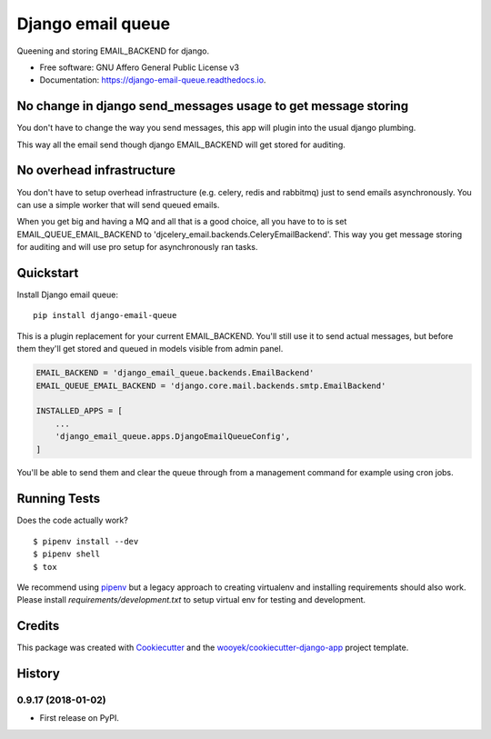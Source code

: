 ==================
Django email queue
==================

Queening and storing EMAIL_BACKEND for django.


.. image:: https://img.shields.io/pypi/v/django-email-queue.svg
        :target: https://pypi.python.org/pypi/django-email-queue

.. image:: https://img.shields.io/travis/wooyek/django-email-queue.svg
        :target: https://travis-ci.org/wooyek/django-email-queue

.. image:: https://readthedocs.org/projects/django-email-queue/badge/?version=latest
        :target: https://django-email-queue.readthedocs.io/en/latest/?badge=latest
        :alt: Documentation Status
.. image:: https://coveralls.io/repos/github/wooyek/django-email-queue/badge.svg?branch=develop
        :target: https://coveralls.io/github/wooyek/django-email-queue?branch=develop
        :alt: Coveralls.io coverage

.. image:: https://codecov.io/gh/wooyek/django-email-queue/branch/develop/graph/badge.svg
        :target: https://codecov.io/gh/wooyek/django-email-queue
        :alt: CodeCov coverage

.. image:: https://api.codeclimate.com/v1/badges/0e7992f6259bc7fd1a1a/maintainability
        :target: https://codeclimate.com/github/wooyek/django-email-queue/maintainability
        :alt: Maintainability

.. image:: https://img.shields.io/github/license/wooyek/django-email-queue.svg
        :target: https://github.com/wooyek/django-email-queue/blob/develop/LICENSE
        :alt: License

.. image:: https://img.shields.io/twitter/url/https/github.com/wooyek/django-email-queue.svg?style=social
        :target: https://twitter.com/intent/tweet?text=Wow:&url=https://github.com/wooyek/django-email-queue
        :alt: Tweet about this project

.. image:: https://img.shields.io/badge/Say%20Thanks-!-1EAEDB.svg
        :target: https://saythanks.io/to/wooyek


* Free software: GNU Affero General Public License v3
* Documentation: https://django-email-queue.readthedocs.io.

No change in django send_messages usage to get message storing
--------------------------------------------------------------

You don't have to change the way you send messages, this app will plugin into the usual django plumbing.

This way all the email send though django EMAIL_BACKEND will get stored for auditing.


No overhead infrastructure
--------------------------

You don't have to setup overhead infrastructure (e.g. celery, redis and rabbitmq) just to send emails
asynchronously. You can use a simple worker that will send queued emails.

When you get big and having a MQ and all that is a good choice, all you have to to is set
EMAIL_QUEUE_EMAIL_BACKEND to 'djcelery_email.backends.CeleryEmailBackend'.
This way you get message storing for auditing and will use pro setup for asynchronously ran tasks.

Quickstart
----------


Install Django email queue::

    pip install django-email-queue

This is a plugin replacement for your current EMAIL_BACKEND. You'll still use it to send actual messages,
but before them they'll get stored and queued in models visible from admin panel.

.. code:: python

    EMAIL_BACKEND = 'django_email_queue.backends.EmailBackend'
    EMAIL_QUEUE_EMAIL_BACKEND = 'django.core.mail.backends.smtp.EmailBackend'

    INSTALLED_APPS = [
        ...
        'django_email_queue.apps.DjangoEmailQueueConfig',
    ]

You'll be able to send them and clear the queue through from a management command for example using cron jobs.



Running Tests
-------------

Does the code actually work?

::

    $ pipenv install --dev
    $ pipenv shell
    $ tox


We recommend using pipenv_ but a legacy approach to creating virtualenv and installing requirements should also work.
Please install `requirements/development.txt` to setup virtual env for testing and development.


Credits
-------

This package was created with Cookiecutter_ and the `wooyek/cookiecutter-django-app`_ project template.

.. _Cookiecutter: https://github.com/audreyr/cookiecutter
.. _`wooyek/cookiecutter-django-app`: https://github.com/wooyek/cookiecutter-django-app
.. _`pipenv`: https://docs.pipenv.org/install




History
-------

0.9.17 (2018-01-02)
+++++++++++++++++++

* First release on PyPI.


